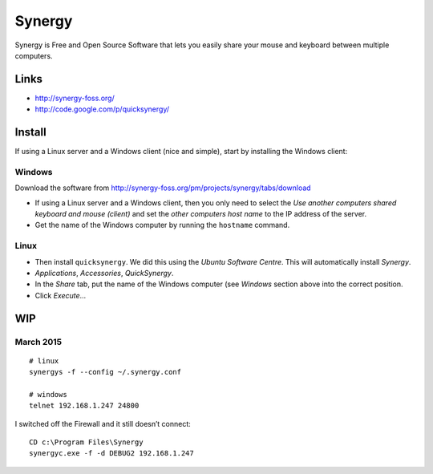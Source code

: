 Synergy
*******

Synergy is Free and Open Source Software that lets you easily share your mouse
and keyboard between multiple computers.

Links
=====

- http://synergy-foss.org/
- http://code.google.com/p/quicksynergy/

Install
=======

If using a Linux server and a Windows client (nice and simple), start by
installing the Windows client:

Windows
-------

Download the software from
http://synergy-foss.org/pm/projects/synergy/tabs/download

- If using a Linux server and a Windows client, then you only need to select
  the *Use another computers shared keyboard and mouse (client)* and set the
  *other computers host name* to the IP address of the server.
- Get the name of the Windows computer by running the ``hostname`` command.

Linux
-----

- Then install ``quicksynergy``.  We did this using the *Ubuntu Software
  Centre*.  This will automatically install *Synergy*.
- *Applications*, *Accessories*, *QuickSynergy*.
- In the *Share* tab, put the name of the Windows computer (see *Windows*
  section above into the correct position.
- Click *Execute*...

WIP
===

March 2015
----------

::

  # linux
  synergys -f --config ~/.synergy.conf

  # windows
  telnet 192.168.1.247 24800

I switched off the Firewall and it still doesn’t connect::

  CD c:\Program Files\Synergy
  synergyc.exe -f -d DEBUG2 192.168.1.247
